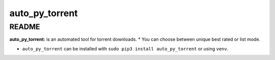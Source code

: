 auto_py_torrent
================

README
------

**auto_py_torrent:** is an automated tool for torrent downloads.
* You can choose between unique best rated or list mode.

- ``auto_py_torrent`` can be installed with ``sudo pip3 install auto_py_torrent`` or using ``venv``.

